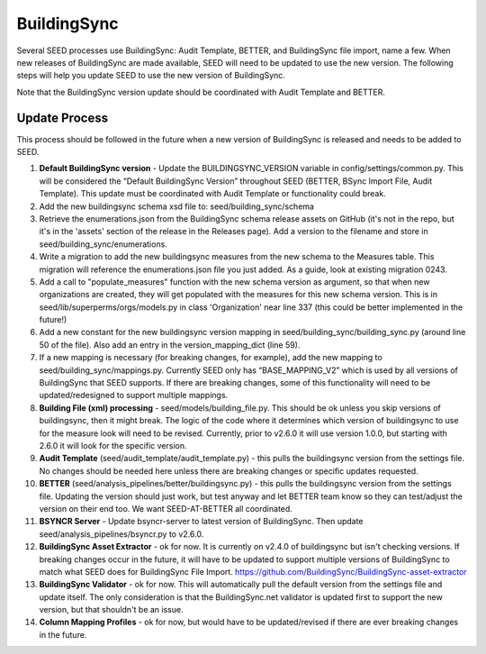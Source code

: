 BuildingSync
============

Several SEED processes use BuildingSync: Audit Template, BETTER, and BuildingSync file
import, name a few. When new releases of BuildingSync are made available,
SEED will need to be updated to use the new version. The following steps
will help you update SEED to use the new version of BuildingSync.

Note that the BuildingSync version update should be coordinated with Audit Template and BETTER.

Update Process
--------------

This process should be followed in the future when a new version of BuildingSync is released and needs to be added to SEED.

1. **Default BuildingSync version** - Update the BUILDINGSYNC_VERSION variable in config/settings/common.py.  This will be considered the “Default BuildingSync Version” throughout SEED (BETTER, BSync Import File, Audit Template).  This update must be coordinated with Audit Template or functionality could break.

2. Add the new buildingsync schema xsd file to: seed/building_sync/schema

3. Retrieve the enumerations.json from the BuildingSync schema release assets on GitHub (it's not in the repo, but it's in the 'assets' section of the  release in the Releases page). Add a version to the filename and store in seed/building_sync/enumerations.

4. Write a migration to add the new buildingsync measures from the new schema to the Measures table. This migration will reference the enumerations.json file you just added. As a guide, look at existing migration 0243.

5. Add a call to "populate_measures" function with the new schema version as argument, so that when new organizations are created, they will get populated with the measures for this new schema version. This is in seed/lib/superperms/orgs/models.py in class 'Organization' near line 337 (this could be better implemented in the future!)

6. Add a new constant for the new buildingsync version mapping in seed/building_sync/building_sync.py (around line 50 of the file). Also add an entry in the version_mapping_dict (line 59).

7. If a new mapping is necessary (for breaking changes, for example), add the new mapping to seed/building_sync/mappings.py.  Currently SEED only has “BASE_MAPPING_V2” which is used by all versions of BuildingSync that SEED supports. If there are breaking changes,  some of this functionality will need to be updated/redesigned to support multiple mappings.

8. **Building File (xml) processing** - seed/models/building_file.py.  This should be ok unless you skip versions of buildingsync, then it might break. The logic of the code where it determines which version of buildingsync to use for the measure look will need to be revised.  Currently, prior to v2.6.0 it will use version 1.0.0, but starting with 2.6.0 it will look for the specific version.

9. **Audit Template** (seed/audit_template/audit_template.py) - this pulls the buildingsync version from the settings file.  No changes should be needed here unless there are breaking changes or specific updates requested.

10. **BETTER** (seed/analysis_pipelines/better/buildingsync.py) - this pulls the buildingsync version from the settings file. Updating the version should just work, but test anyway and let BETTER team know so they can test/adjust the version on their end too. We want SEED-AT-BETTER all coordinated.

11. **BSYNCR Server** - Update bsyncr-server to latest version of BuildingSync. Then update seed/analysis_pipelines/bsyncr.py to v2.6.0.

12. **BuildingSync Asset Extractor** - ok for now. It is currently on v2.4.0 of buildingsync but isn't checking versions. If breaking changes occur in the future, it will have to be updated to support multiple versions of BuildingSync to match what SEED does for BuildingSync File Import. https://github.com/BuildingSync/BuildingSync-asset-extractor

13. **BuildingSync Validator** - ok for now. This will automatically pull the default version from the settings file and update itself. The only consideration is that the BuildingSync.net validator is updated first to support the new version, but that shouldn't be an issue.

14. **Column Mapping Profiles** - ok for now, but would have to be updated/revised if there are ever breaking changes in the future.
